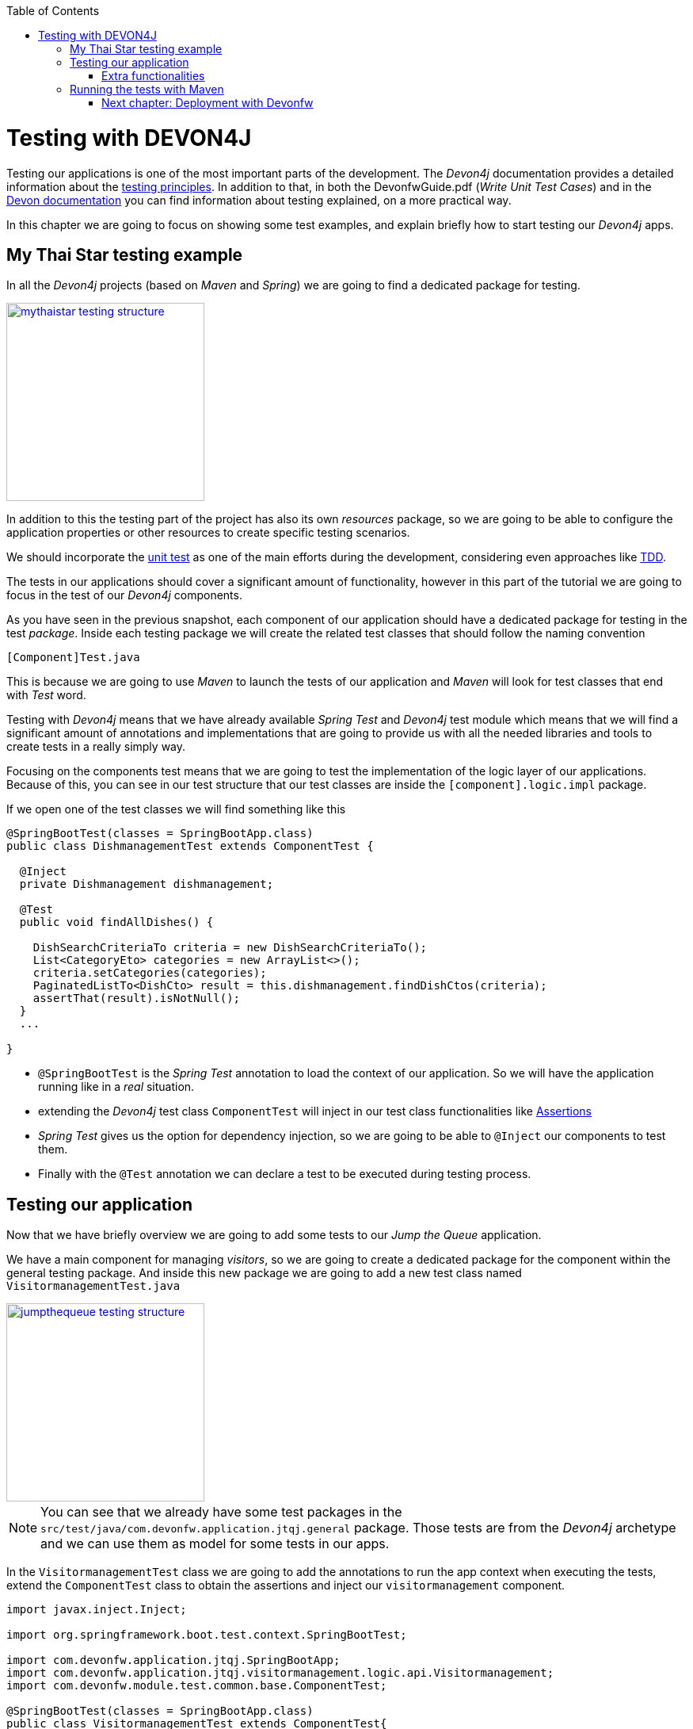 :toc: macro
toc::[]

= Testing with DEVON4J

Testing our applications is one of the most important parts of the development. The _Devon4j_ documentation provides a detailed information about the https://github.com/devonfw/devon4j/wiki/guide-testing[testing principles]. In addition to that, in both the DevonfwGuide.pdf (_Write Unit Test Cases_) and in the https://github.com/devonfw/devon/wiki/getting-started-writing-unittest-cases[Devon documentation] you can find information about testing explained, on a more practical way.

In this chapter we are going to focus on showing some test examples, and explain briefly how to start testing our _Devon4j_ apps.

== My Thai Star testing example

In all the _Devon4j_ projects (based on _Maven_ and _Spring_) we are going to find a dedicated package for testing.

image::images/devon4j/8.Testing/mythaistar_testing_structure.png[width="250", link="images/devon4j/8.Testing/mythaistar_testing_structure.png"]

In addition to this the testing part of the project has also its own _resources_ package, so we are going to be able to configure the application properties or other resources to create specific testing scenarios.

We should incorporate the https://en.wikipedia.org/wiki/Unit_testing[unit test] as one of the main efforts during the development, considering even approaches like https://martinfowler.com/bliki/TestDrivenDevelopment.html[TDD].

The tests in our applications should cover a significant amount of functionality, however in this part of the tutorial we are going to focus in the test of our _Devon4j_ components.

As you have seen in the previous snapshot, each component of our application should have a dedicated package for testing in the test _package_. Inside each testing package we will create the related test classes that should follow the naming convention

----
[Component]Test.java
----

This is because we are going to use _Maven_ to launch the tests of our application and _Maven_ will look for test classes that end with _Test_ word.

Testing with _Devon4j_ means that we have already available _Spring Test_ and _Devon4j_ test module which means that we will find a significant amount of annotations and implementations that are going to provide us with all the needed libraries and tools to create tests in a really simply way.

Focusing on the components test means that we are going to test the implementation of the logic layer of our applications. Because of this, you can see in our test structure that our test classes are inside the `[component].logic.impl` package.

If we open one of the test classes we will find something like this

[source,java]
----
@SpringBootTest(classes = SpringBootApp.class)
public class DishmanagementTest extends ComponentTest {

  @Inject
  private Dishmanagement dishmanagement;

  @Test
  public void findAllDishes() {

    DishSearchCriteriaTo criteria = new DishSearchCriteriaTo();
    List<CategoryEto> categories = new ArrayList<>();
    criteria.setCategories(categories);
    PaginatedListTo<DishCto> result = this.dishmanagement.findDishCtos(criteria);
    assertThat(result).isNotNull();
  }
  ...

}
----

- `@SpringBootTest` is the _Spring Test_ annotation to load the context of our application. So we will have the application running like in a _real_ situation.

- extending the _Devon4j_ test class `ComponentTest` will inject in our test class functionalities like http://joel-costigliola.github.io/assertj/[Assertions]

- _Spring Test_ gives us the option for dependency injection, so we are going to be able to `@Inject` our components to test them.

- Finally with the `@Test` annotation we can declare a test to be executed during testing process.


== Testing our application

Now that we have briefly overview we are going to add some tests to our _Jump the Queue_ application.

We have a main component for managing _visitors_, so we are going to create a dedicated package for the component within the general testing package. And inside this new package we are going to add a new test class named `VisitormanagementTest.java`

image::images/devon4j/8.Testing/jumpthequeue_testing_structure.png[width="250", link="images/devon4j/8.Testing/jumpthequeue_testing_structure.png"]

[NOTE]
====
You can see that we already have some test packages in the `src/test/java/com.devonfw.application.jtqj.general` package. Those tests are from the _Devon4j_ archetype and we can use them as model for some tests in our apps. 
====

In the `VisitormanagementTest` class we are going to add the annotations to run the app context when executing the tests, extend the `ComponentTest` class to obtain the assertions and inject our `visitormanagement` component.

[source,java]
----
import javax.inject.Inject;

import org.springframework.boot.test.context.SpringBootTest;

import com.devonfw.application.jtqj.SpringBootApp;
import com.devonfw.application.jtqj.visitormanagement.logic.api.Visitormanagement;
import com.devonfw.module.test.common.base.ComponentTest;

@SpringBootTest(classes = SpringBootApp.class)
public class VisitormanagementTest extends ComponentTest{

	  @Inject
	  private Visitormanagement visitormanagement;
}
----

Now we can start adding our first test. In link:JumpTheQueueDesign[Jump the Queue] we have two main functionalities:

- register a visitor returning an _access code_.

- list the current visitors.

Let's add a test to check the first one.

We are going to create a method called with a descriptive name, _registerVisitorTest_, and we are going to add to it the `@Test` annotation.

Inside this test we are going to verify the registration process of our app. To do so we only need to call the _registerVisitor_ method of the component and provide a _VisitorEto_ object. After the method is called we are going the check the response of the method to verify that the expected business logic has been executed successfully.

[source,java]
----
  @Test
  public void saveVisitorTest() {

    VisitorEto visitorEto = new VisitorEto();
    visitorEto.setName("Mary");
    visitorEto.setUsername("mary@mary.com");
    visitorEto.setPhoneNumber("123456789");
    visitorEto.setPassword("test");
    visitorEto.setUserType(false);
    visitorEto.setAcceptedTerms(true);
    visitorEto.setAcceptedCommercial(true);
    VisitorEto visitorEtoResult = this.visitormanagement.saveVisitor(visitorEto);

    assertThat(visitorEtoResult.getId()).isNotNull();

    this.visitormanagement.deleteVisitor(visitorEtoResult.getId());
  }
----

[NOTE]
====
  In this saveVisitorTest() method that we give as an example, we can see that theres a deleteVisitor at the end, this would be only done if the tests are being use agaisnt the production db. In the case that we got a separate db, the last delete is not needed.
====

[NOTE]
====
Have you noticed that the _mock_ data of the test is the same data that we have used in previous chapters for the manual verification of our services? Exactly, from now on this test will allow us to automate the manual verification process.
====

Now is the moment for running the test. We can do it in several ways but to simplify the example just select the method to be tested, do right click over it and select _Run as > JUnit Test_

image::images/devon4j/8.Testing/jumpthequeue_testing_runtest.png[ link="images/devon4j/8.Testing/jumpthequeue_testing_runtest.png"]

[NOTE]
====
We can also debug our tests using the _Debug As > JUnit Test_ option.
====

The result of the test will be shown in the _JUnit_ tab of Eclipse

image::images/devon4j/8.Testing/jumpthequeue_testing_result.png[ link="images/devon4j/8.Testing/jumpthequeue_testing_result.png"]

Seems that everything went ok, our register process passes the test. Let's complete the test checking if the just created user is _"Mary"_.

We can do it simply adding more _asserts_ to check the _result_ object

[source,java]
----
assertThat(result.getVisitor().getName()).isEqualTo("Mary");
----

Now running again the test we should obtain the expected result

image::images/devon4j/8.Testing/jumpthequeue_testing_result2.png[ link="images/devon4j/8.Testing/jumpthequeue_testing_result2.png"]

For the second functionality (finding visitors) we can add a new test with a very similar approach. The only difference is that in this case we are going to need to declare a _Search Criteria_ object, that will contain a pageable to recover the first page and the first 100 values.

[source,java]
----
  @Test
  public void findVisitorsTest() {

    VisitorSearchCriteriaTo criteria = new VisitorSearchCriteriaTo();
    Pageable pageable = PageRequest.of(0, 100);
    criteria.setPageable(pageable);
    Page<VisitorEto> result = this.visitormanagement.findVisitors(criteria);

    assertThat(result).isNotNull();
  }
----

To run both tests (all the tests included in the class) we only need to do right click in any part of the class and select _Run As > JUnit Test_. All the methods annotated with `@Test` will be checked.

image::images/devon4j/8.Testing/jumpthequeue_testing_result3.png[ link="images/devon4j/8.Testing/jumpthequeue_testing_result3.png"]

=== Extra functionalities

The _Devon4j_ test module provide us with some extra functionalities that we can use to create tests in an easier way.

Extending _ComponentTest_ class we also have available the _doSetUp()_ and _doTearDown()_ methods, that we can use to initialize and release resources in our test classes.

In our _Jump the Queue_ test class we could declare the _visitor_ object in the _doSetUp_ method, so we can use this resource in several test methods instead of declaring it again and again.

Doing this our test class would be as follows

[source,java]
----
@SpringBootTest(classes = SpringBootApp.class)
public class VisitormanagementTest extends ComponentTest{

	private VisitorEto visitorEto = new VisitorEto();

	@Inject
	private Visitormanagement visitormanagement;


	@Override
	protected void doSetUp() {
		visitorEto.setName("Mary");
		visitorEto.setUsername("mary@mary.com");
		visitorEto.setPhoneNumber("123456789");
		visitorEto.setPassword("test");
		visitorEto.setUserType(false);
		visitorEto.setAcceptedTerms(true);
		visitorEto.setAcceptedCommercial(true);
	}


  @Test
  public void saveVisitorTest() {

    VisitorEto visitorEtoResult = this.visitormanagement.saveVisitor(visitorEto);

    assertThat(visitorEtoResult.getId()).isNotNull();
    assertThat(visitorEtoResult.getName()).isEqualTo("Mary");

    this.visitormanagement.deleteVisitor(visitorEtoResult.getId());
  }

  @Test
  public void findVisitorsTest() {

    VisitorSearchCriteriaTo criteria = new VisitorSearchCriteriaTo();
    Pageable pageable = PageRequest.of(0, 100);
    criteria.setPageable(pageable);
    Page<VisitorEto> result = this.visitormanagement.findVisitors(criteria);

    assertThat(result).isNotNull();
  }

    ...
}
----

== Running the tests with Maven

We can use _Maven_ to automate the testing of our project. To do it we simply need to open the _Devonfw_ console (_console.bat_ script) or a command line with access to _Maven_ and, in the project, execute the command `mvn clean test`. With this command _Maven_ will scan for classes named with the _Test_ word and will execute all the tests included in these classes.

If we do it with _Jump the Queue_ project
----
\Devon-dist\....\jump-the-queue\java\jtqj>mvn clean test
----

The result will be similar to this

image::images/devon4j/8.Testing/jumpthequeue_testing_maven.png[ link="images/devon4j/8.Testing/jumpthequeue_testing_maven.png"]

Even though the test that we have made created finished correctly since theres more tests that devon4j generated automaticly, theres going to be one error related to role assignment. In this tutorial we are going to do only the visitor side so we havent implemented role restriction. We encourage you that after finishing the tutorial you add code and try to make your own.

After that we have seen how to create tests in _Devonfw_, in the next chapter we are going to show how to package and deploy our project.

=== link:DEVON4jDeployment[Next chapter: Deployment with Devonfw]